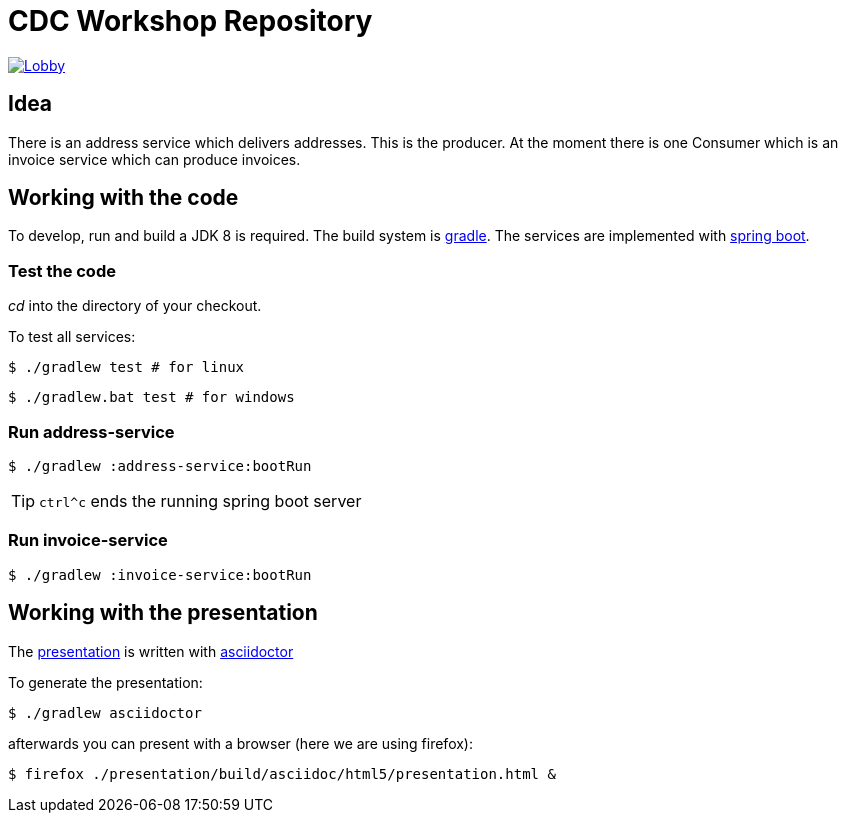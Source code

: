 = CDC Workshop Repository

image:https://badges.gitter.im/cdc-workshop/Lobby.svg[link="https://gitter.im/cdc-workshop/Lobby?utm_source=badge&utm_medium=badge&utm_campaign=pr-badge&utm_content=badge"]

== Idea

There is an address service which delivers addresses. This is the producer.
At the moment there is one Consumer which is an invoice service which can
produce invoices.

== Working with the code

To develop, run and build a JDK 8 is required. The build system is
https://gradle.org/[gradle].
The services are implemented with https://projects.spring.io/spring-boot/[spring boot].

=== Test the code

_cd_ into the directory of your checkout.

To test all services:

[listing]
----
$ ./gradlew test # for linux
----

[listing]
----
$ ./gradlew.bat test # for windows
----

=== Run address-service

[listing]
----
$ ./gradlew :address-service:bootRun
----

TIP: `ctrl^c` ends the running spring boot server


=== Run invoice-service

[listing]
----
$ ./gradlew :invoice-service:bootRun
----

== Working with the presentation

The link:presentation/src/docs/asciidoc/presentation.adoc[presentation] is written with http://asciidoctor.org/[asciidoctor]

To generate the presentation:

[listing]
----
$ ./gradlew asciidoctor
----

afterwards you can present with a browser (here we are using firefox):

[listing]
----
$ firefox ./presentation/build/asciidoc/html5/presentation.html &
----

